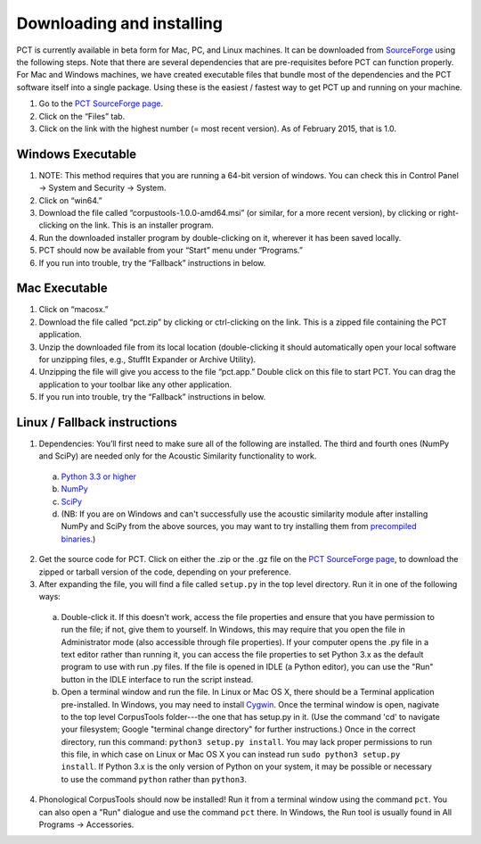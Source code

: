 .. _downloading_and_installing:

**************************
Downloading and installing
**************************

PCT is currently available in beta form for Mac, PC, and Linux machines.
It can be downloaded from `SourceForge
<http://sourceforge.net/projects/phonologicalcorpustools/>`_
using the following steps. Note that there are several dependencies that are
pre-requisites before PCT can function properly. For Mac and Windows machines,
we have created executable files that bundle most of the dependencies and the
PCT software itself into a single package. Using these is the easiest /
fastest way to get PCT up and running on your machine.

1. Go to the `PCT SourceForge page`_.
2. Click on the “Files” tab.
3. Click on the link with the highest number (= most recent version).
   As of February 2015, that is 1.0.

Windows Executable
==================

#. NOTE: This method requires that you are running a 64-bit version of windows.
   You can check this in Control Panel -> System and Security -> System.
#. Click on “win64.”
#. Download the file called “corpustools-1.0.0-amd64.msi” (or similar,
   for a more recent version), by clicking or right-clicking on the link.
   This is an installer program.
#. Run the downloaded installer program by double-clicking on it, wherever
   it has been saved locally.
#. PCT should now be available from your “Start” menu under “Programs.”
#. If you run into trouble, try the “Fallback” instructions in below.

Mac Executable
==============

#. Click on “macosx.”
#. Download the file called “pct.zip” by clicking or ctrl-clicking on
   the link. This is a zipped file containing the PCT application.
#. Unzip the downloaded file from its local location (double-clicking
   it should automatically open your local software for unzipping files,
   e.g., StuffIt Expander or Archive Utility).
#. Unzipping the file will give you access to the file “pct.app.” Double
   click on this file to start PCT. You can drag the application to
   your toolbar like any other application.
#. If you run into trouble, try the “Fallback” instructions in below.

Linux / Fallback instructions
=============================

1. Dependencies: You’ll first need to make sure all of the following
   are installed. The third and fourth ones (NumPy and SciPy) are
   needed only for the Acoustic Similarity functionality to work.

  a. `Python 3.3 or higher <https://www.python.org/downloads/release/python-341/>`_
  b. `NumPy <http://www.numpy.org/>`_
  c. `SciPy <http://www.scipy.org/>`_
  d. (NB: If you are on Windows and can't successfully use the acoustic
     similarity module after installing NumPy and SciPy from the above sources,
     you may want to try installing them from `precompiled binaries
     <http://www.lfd.uci.edu/~gohlke/pythonlibs/>`_.)

2. Get the source code for PCT. Click on either the .zip or the .gz file
   on the `PCT SourceForge page
   <http://sourceforge.net/projects/phonologicalcorpustools/>`_,
   to download the zipped or tarball version of the code, depending
   on your preference.
3. After expanding the file, you will find a file called ``setup.py``
   in the top level directory. Run it in one of the following ways:

  a. Double-click it. If this doesn't work, access the file properties
     and ensure that you have permission to run the file; if not,
     give them to yourself. In Windows, this may require that you
     open the file in Administrator mode (also accessible through
     file properties). If your computer opens the .py file in a text
     editor rather than running it, you can access the file properties
     to set Python 3.x as the default program to use with run .py files.
     If the file is opened in IDLE (a Python editor), you can use the
     "Run" button in the IDLE interface to run the script instead.
  b. Open a terminal window and run the file. In Linux or Mac OS X,
     there should be a Terminal application pre-installed. In Windows,
     you may need to install `Cygwin <https://www.cygwin.com/>`_. Once
     the terminal window is open, nagivate to the top level CorpusTools
     folder---the one that has setup.py in it. (Use the command 'cd'
     to navigate your filesystem; Google "terminal change directory" for
     further instructions.) Once in the correct directory, run this
     command: ``python3 setup.py install``. You may lack proper
     permissions to run this file, in which case on Linux or Mac OS X
     you can instead run ``sudo python3 setup.py install``. If Python 3.x
     is the only version of Python on your system, it may be possible or
     necessary to use the command ``python`` rather than ``python3``.

4. Phonological CorpusTools should now be installed! Run it from a
   terminal window using the command ``pct``. You can also open a
   "Run" dialogue and use the command ``pct`` there. In Windows, the
   Run tool is usually found in All Programs -> Accessories.
